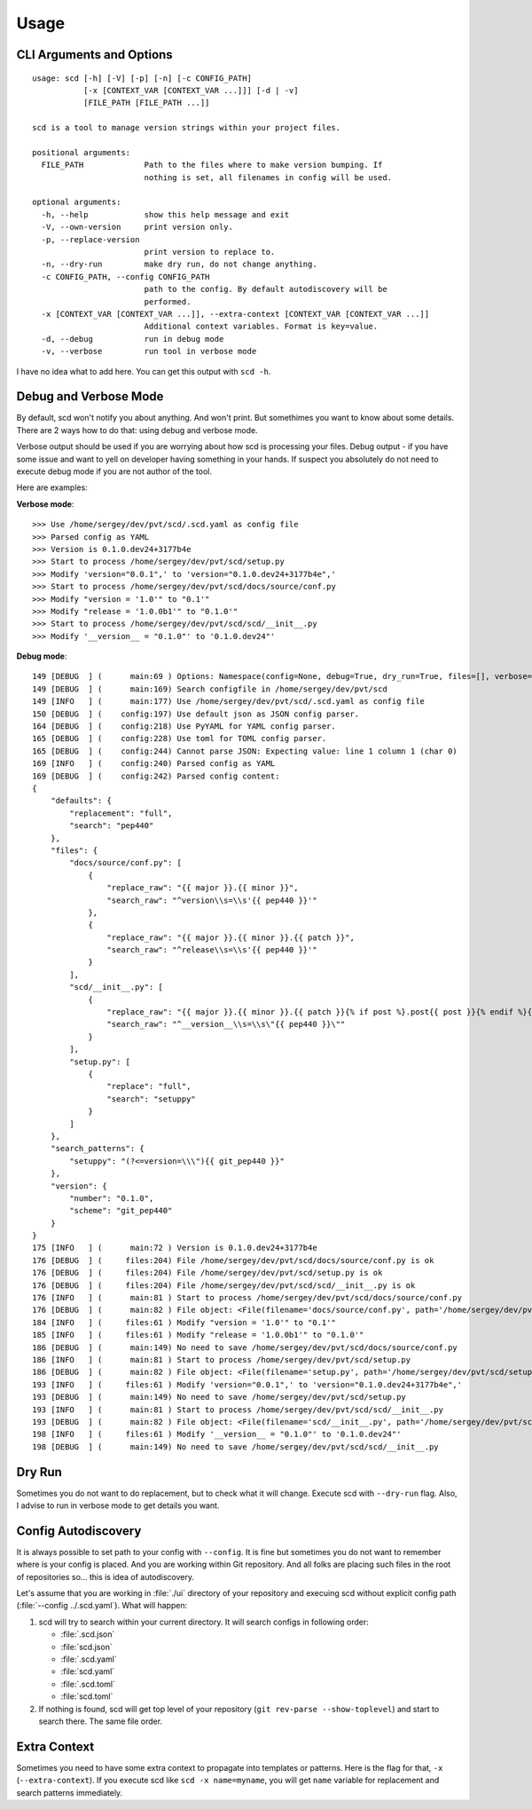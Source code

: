 Usage
=====

CLI Arguments and Options
-------------------------

::

   usage: scd [-h] [-V] [-p] [-n] [-c CONFIG_PATH]
              [-x [CONTEXT_VAR [CONTEXT_VAR ...]]] [-d | -v]
              [FILE_PATH [FILE_PATH ...]]

   scd is a tool to manage version strings within your project files.

   positional arguments:
     FILE_PATH             Path to the files where to make version bumping. If
                           nothing is set, all filenames in config will be used.

   optional arguments:
     -h, --help            show this help message and exit
     -V, --own-version     print version only.
     -p, --replace-version
                           print version to replace to.
     -n, --dry-run         make dry run, do not change anything.
     -c CONFIG_PATH, --config CONFIG_PATH
                           path to the config. By default autodiscovery will be
                           performed.
     -x [CONTEXT_VAR [CONTEXT_VAR ...]], --extra-context [CONTEXT_VAR [CONTEXT_VAR ...]]
                           Additional context variables. Format is key=value.
     -d, --debug           run in debug mode
     -v, --verbose         run tool in verbose mode

I have no idea what to add here. You can get this output with ``scd -h``.


Debug and Verbose Mode
----------------------

By default, scd won't notify you about anything. And won't print. But
somethimes you want to know about some details. There are 2 ways how to
do that: using debug and verbose mode.

Verbose output should be used if you are worrying about how scd is
processing your files. Debug output - if you have some issue and want
to yell on developer having something in your hands. If suspect you
absolutely do not need to execute debug mode if you are not author of
the tool.

Here are examples:

**Verbose mode**:

::

   >>> Use /home/sergey/dev/pvt/scd/.scd.yaml as config file
   >>> Parsed config as YAML
   >>> Version is 0.1.0.dev24+3177b4e
   >>> Start to process /home/sergey/dev/pvt/scd/setup.py
   >>> Modify 'version="0.0.1",' to 'version="0.1.0.dev24+3177b4e",'
   >>> Start to process /home/sergey/dev/pvt/scd/docs/source/conf.py
   >>> Modify "version = '1.0'" to "0.1'"
   >>> Modify "release = '1.0.0b1'" to "0.1.0'"
   >>> Start to process /home/sergey/dev/pvt/scd/scd/__init__.py
   >>> Modify '__version__ = "0.1.0"' to '0.1.0.dev24"'

**Debug mode**:

::

   149 [DEBUG  ] (      main:69 ) Options: Namespace(config=None, debug=True, dry_run=True, files=[], verbose=False)
   149 [DEBUG  ] (      main:169) Search configfile in /home/sergey/dev/pvt/scd
   149 [INFO   ] (      main:177) Use /home/sergey/dev/pvt/scd/.scd.yaml as config file
   150 [DEBUG  ] (    config:197) Use default json as JSON config parser.
   164 [DEBUG  ] (    config:218) Use PyYAML for YAML config parser.
   165 [DEBUG  ] (    config:228) Use toml for TOML config parser.
   165 [DEBUG  ] (    config:244) Cannot parse JSON: Expecting value: line 1 column 1 (char 0)
   169 [INFO   ] (    config:240) Parsed config as YAML
   169 [DEBUG  ] (    config:242) Parsed config content:
   {
       "defaults": {
           "replacement": "full",
           "search": "pep440"
       },
       "files": {
           "docs/source/conf.py": [
               {
                   "replace_raw": "{{ major }}.{{ minor }}",
                   "search_raw": "^version\\s=\\s'{{ pep440 }}'"
               },
               {
                   "replace_raw": "{{ major }}.{{ minor }}.{{ patch }}",
                   "search_raw": "^release\\s=\\s'{{ pep440 }}'"
               }
           ],
           "scd/__init__.py": [
               {
                   "replace_raw": "{{ major }}.{{ minor }}.{{ patch }}{% if post %}.post{{ post }}{% endif %}{% if dev %}.dev{{ dev }}{% endif %}",
                   "search_raw": "^__version__\\s=\\s\"{{ pep440 }}\""
               }
           ],
           "setup.py": [
               {
                   "replace": "full",
                   "search": "setuppy"
               }
           ]
       },
       "search_patterns": {
           "setuppy": "(?<=version=\\\"){{ git_pep440 }}"
       },
       "version": {
           "number": "0.1.0",
           "scheme": "git_pep440"
       }
   }
   175 [INFO   ] (      main:72 ) Version is 0.1.0.dev24+3177b4e
   176 [DEBUG  ] (     files:204) File /home/sergey/dev/pvt/scd/docs/source/conf.py is ok
   176 [DEBUG  ] (     files:204) File /home/sergey/dev/pvt/scd/setup.py is ok
   176 [DEBUG  ] (     files:204) File /home/sergey/dev/pvt/scd/scd/__init__.py is ok
   176 [INFO   ] (      main:81 ) Start to process /home/sergey/dev/pvt/scd/docs/source/conf.py
   176 [DEBUG  ] (      main:82 ) File object: <File(filename='docs/source/conf.py', path='/home/sergey/dev/pvt/scd/docs/source/conf.py', patterns=[<SearchReplace(search="^version\\s=\\s'v?\n    (?:\n        (?:(?P<epoch>[0-9]+)!)?                           # epoch\n        (?P<release>[0-9]+(?:\\.[0-9]+)*)                  # release segment\n        (?P<pre>                                          # pre-release\n            [-_\\.]?\n            (?P<pre_l>(a|b|c|rc|alpha|beta|pre|preview))\n            [-_\\.]?\n            (?P<pre_n>[0-9]+)?\n        )?\n        (?P<post>                                         # post release\n            (?:-(?P<post_n1>[0-9]+))\n            |\n            (?:\n                [-_\\.]?\n                (?P<post_l>post|rev|r)\n                [-_\\.]?\n                (?P<post_n2>[0-9]+)?\n            )\n        )?\n        (?P<dev>                                          # dev release\n            [-_\\.]?\n            (?P<dev_l>dev)\n            [-_\\.]?\n            (?P<dev_n>[0-9]+)?\n        )?\n    )\n    (?:\\+(?P<local>[a-z0-9]+(?:[-_\\.][a-z0-9]+)*))?       # local version'", replace=<Template memory:7f92ac61bc50>)>, <SearchReplace(search="^release\\s=\\s'v?\n    (?:\n        (?:(?P<epoch>[0-9]+)!)?                           # epoch\n        (?P<release>[0-9]+(?:\\.[0-9]+)*)                  # release segment\n        (?P<pre>                                          # pre-release\n            [-_\\.]?\n            (?P<pre_l>(a|b|c|rc|alpha|beta|pre|preview))\n            [-_\\.]?\n            (?P<pre_n>[0-9]+)?\n        )?\n        (?P<post>                                         # post release\n            (?:-(?P<post_n1>[0-9]+))\n            |\n            (?:\n                [-_\\.]?\n                (?P<post_l>post|rev|r)\n                [-_\\.]?\n                (?P<post_n2>[0-9]+)?\n            )\n        )?\n        (?P<dev>                                          # dev release\n            [-_\\.]?\n            (?P<dev_l>dev)\n            [-_\\.]?\n            (?P<dev_n>[0-9]+)?\n        )?\n    )\n    (?:\\+(?P<local>[a-z0-9]+(?:[-_\\.][a-z0-9]+)*))?       # local version'", replace=<Template memory:7f92ac61bcf8>)>])>
   184 [INFO   ] (     files:61 ) Modify "version = '1.0'" to "0.1'"
   185 [INFO   ] (     files:61 ) Modify "release = '1.0.0b1'" to "0.1.0'"
   186 [DEBUG  ] (      main:149) No need to save /home/sergey/dev/pvt/scd/docs/source/conf.py
   186 [INFO   ] (      main:81 ) Start to process /home/sergey/dev/pvt/scd/setup.py
   186 [DEBUG  ] (      main:82 ) File object: <File(filename='setup.py', path='/home/sergey/dev/pvt/scd/setup.py', patterns=[<SearchReplace(search='(?<=version=\\")v?\n    (?:\n        (?:(?P<epoch>[0-9]+)!)?                           # epoch\n        (?P<release>[0-9]+(?:\\.[0-9]+)*)                  # release segment\n        (?P<pre>                                          # pre-release\n            [-_\\.]?\n            (?P<pre_l>(a|b|c|rc|alpha|beta|pre|preview))\n            [-_\\.]?\n            (?P<pre_n>[0-9]+)?\n        )?\n        (?P<post>                                         # post release\n            (?:-(?P<post_n1>[0-9]+))\n            |\n            (?:\n                [-_\\.]?\n                (?P<post_l>post|rev|r)\n                [-_\\.]?\n                (?P<post_n2>[0-9]+)?\n            )\n        )?\n        (?P<dev>                                          # dev release\n            [-_\\.]?\n            (?P<dev_l>dev)\n            [-_\\.]?\n            (?P<dev_n>[0-9]+)?\n        )?\n    )\n    (?:\\+(?P<local>[a-z0-9]+(?:[-_\\.][a-z0-9]+)*))?       # local version', replace=<Template memory:7f92ac60d9b0>)>])>
   193 [INFO   ] (     files:61 ) Modify 'version="0.0.1",' to 'version="0.1.0.dev24+3177b4e",'
   193 [DEBUG  ] (      main:149) No need to save /home/sergey/dev/pvt/scd/setup.py
   193 [INFO   ] (      main:81 ) Start to process /home/sergey/dev/pvt/scd/scd/__init__.py
   193 [DEBUG  ] (      main:82 ) File object: <File(filename='scd/__init__.py', path='/home/sergey/dev/pvt/scd/scd/__init__.py', patterns=[<SearchReplace(search='^__version__\\s=\\s"v?\n    (?:\n        (?:(?P<epoch>[0-9]+)!)?                           # epoch\n        (?P<release>[0-9]+(?:\\.[0-9]+)*)                  # release segment\n        (?P<pre>                                          # pre-release\n            [-_\\.]?\n            (?P<pre_l>(a|b|c|rc|alpha|beta|pre|preview))\n            [-_\\.]?\n            (?P<pre_n>[0-9]+)?\n        )?\n        (?P<post>                                         # post release\n            (?:-(?P<post_n1>[0-9]+))\n            |\n            (?:\n                [-_\\.]?\n                (?P<post_l>post|rev|r)\n                [-_\\.]?\n                (?P<post_n2>[0-9]+)?\n            )\n        )?\n        (?P<dev>                                          # dev release\n            [-_\\.]?\n            (?P<dev_l>dev)\n            [-_\\.]?\n            (?P<dev_n>[0-9]+)?\n        )?\n    )\n    (?:\\+(?P<local>[a-z0-9]+(?:[-_\\.][a-z0-9]+)*))?       # local version"', replace=<Template memory:7f92ac61ff98>)>])>
   198 [INFO   ] (     files:61 ) Modify '__version__ = "0.1.0"' to '0.1.0.dev24"'
   198 [DEBUG  ] (      main:149) No need to save /home/sergey/dev/pvt/scd/scd/__init__.py


Dry Run
-------

Sometimes you do not want to do replacement, but to check what it will
change. Execute scd with ``--dry-run`` flag. Also, I advise to run in
verbose mode to get details you want.


Config Autodiscovery
--------------------

It is always possible to set path to your config with ``--config``. It
is fine but sometimes you do not want to remember where is your config
is placed. And you are working within Git repository. And all folks are
placing such files in the root of repositories so... this is idea of
autodiscovery.

Let's assume that you are working in :file:`./ui` directory of
your repository and execuing scd without explicit config path
(:file:`--config ../.scd.yaml`). What will happen:

#. scd will try to search within your current directory. It will search
   configs in following order:

   * :file:`.scd.json`
   * :file:`scd.json`
   * :file:`.scd.yaml`
   * :file:`scd.yaml`
   * :file:`.scd.toml`
   * :file:`scd.toml`
#. If nothing is found, scd will get top level of your repository (``git
   rev-parse --show-toplevel``) and start to search there. The same file
   order.


Extra Context
-------------

Sometimes you need to have some extra context to propagate
into templates or patterns. Here is the flag for that, ``-x``
(``--extra-context``). If you execute scd like ``scd -x name=myname``,
you will get ``name`` variable for replacement and search patterns
immediately.
